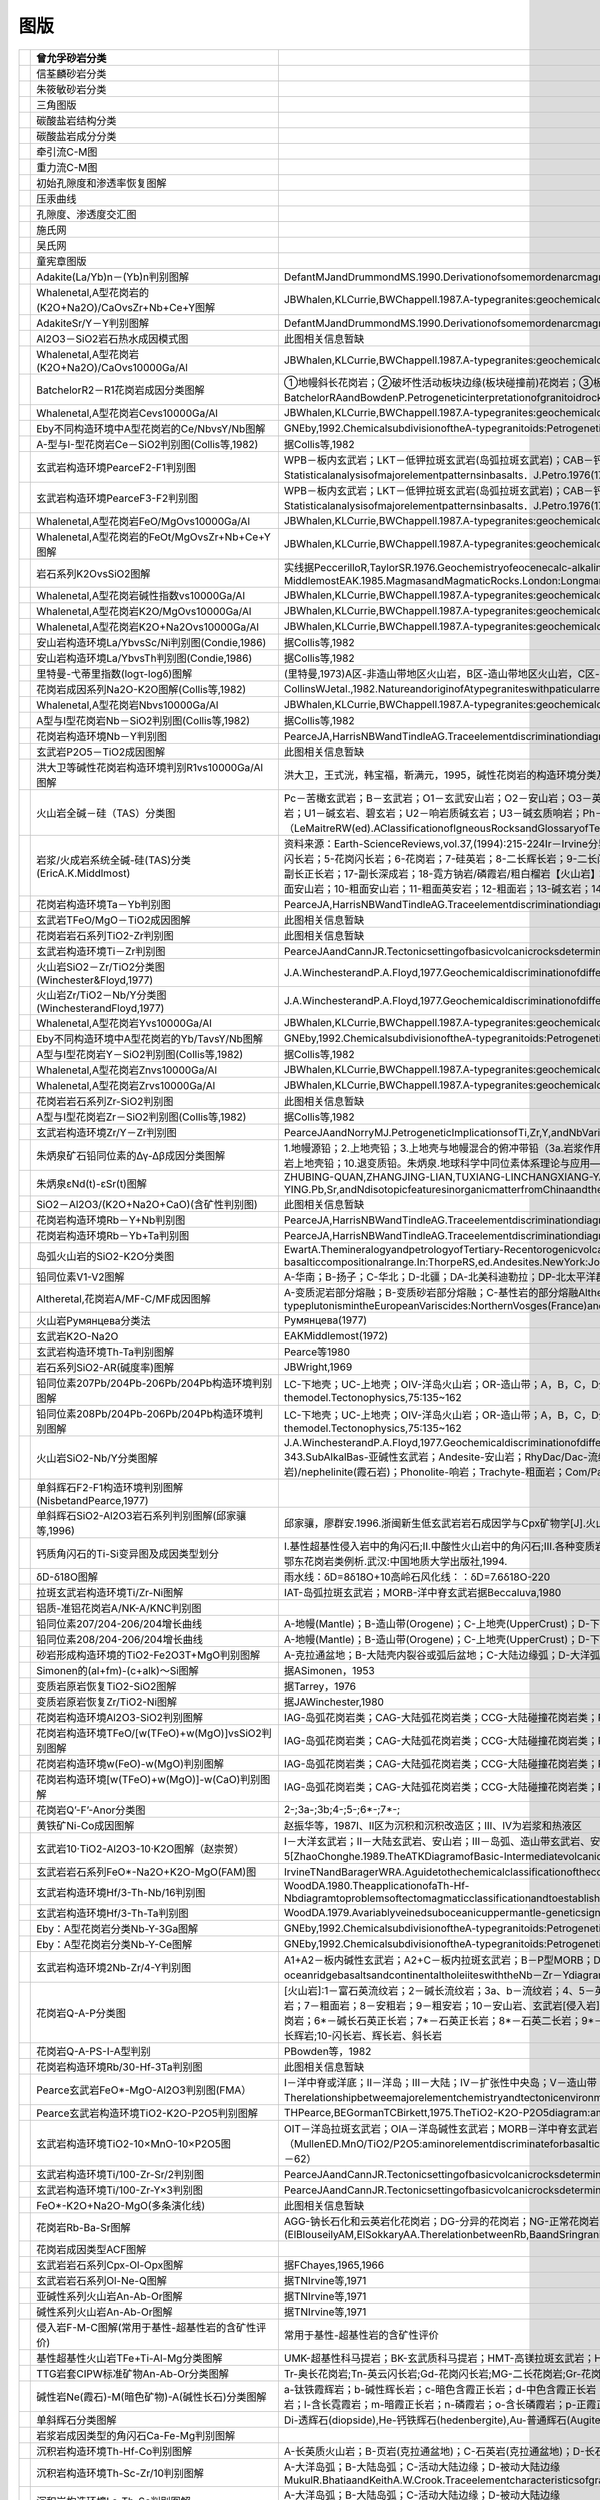 图版
====================================   

.. list-table::
   :widths: 30 10 30
   :header-rows: 1

   * -   .. image:: images/曾允孚砂岩分类.png
     - 曾允孚砂岩分类
     - 
   * -   .. image:: images/信荃麟砂岩分类.png
     - 信荃麟砂岩分类
     - 
   * -   .. image:: images/朱筱敏砂岩分类.png
     - 朱筱敏砂岩分类
     - 
   * -   .. image:: images/三角图版.png
     - 三角图版
     - 
   * -   .. image:: images/碳酸盐岩结构分类.png
     - 碳酸盐岩结构分类
     - 
   * -   .. image:: images/碳酸盐岩成分分类.png
     - 碳酸盐岩成分分类
     - 
   * -   .. image:: images/牵引流CM.png
     - 牵引流C-M图
     - 
   * -   .. image:: images/重力流CM图.png
     - 重力流C-M图
     - 
   * -   .. image:: images/孔渗恢复.png
     - 初始孔隙度和渗透率恢复图解
     - 
   * -   .. image:: images/压汞.png
     - 压汞曲线
     - 
   * -   .. image:: images/孔渗关系.png
     - 孔隙度、渗透度交汇图
     - 
   * -   .. image:: images/施氏网.png
     - 施氏网
     - 
   * -   .. image:: images/吴氏网.png
     - 吴氏网
     - 
   * -   .. image:: images/童宪章图版.png
     - 童宪章图版
     - 
   * -   .. image:: images/B001.png
     - Adakite(La/Yb)n－(Yb)n判别图解
     - DefantMJandDrummondMS.1990.Derivationofsomemordenarcmagmasbyofyoungsubductedlithosphere.Nature,347:662～665
   * -   .. image:: images/B002.png
     - Whalenetal,A型花岗岩的(K2O+Na2O)/CaOvsZr+Nb+Ce+Y图解
     - JBWhalen,KLCurrie,BWChappell.1987.A-typegranites:geochemicalcharacteristics,discriminatuonandpetrogenesis.ContributionstoMineralogyandPetrology,95:407-419
   * -   .. image:: images/B003.png
     - AdakiteSr/Y－Y判别图解
     - DefantMJandDrummondMS.1990.Derivationofsomemordenarcmagmasbyofyoungsubductedlithosphere.Nature,347:662～665
   * -   .. image:: images/B004.png
     - Al2O3－SiO2岩石热水成因模式图
     - 此图相关信息暂缺
   * -   .. image:: images/B005.png
     - Whalenetal,A型花岗岩(K2O+Na2O)/CaOvs10000Ga/Al
     - JBWhalen,KLCurrie,BWChappell.1987.A-typegranites:geochemicalcharacteristics,discriminatuonandpetrogenesis.ContributionstoMineralogyandPetrology,95:407-419
   * -   .. image:: images/B006.png
     - BatchelorR2－R1花岗岩成因分类图解
     - ①地幔斜长花岗岩；②破坏性活动板块边缘(板块碰撞前)花岗岩；③板块碰撞后隆起期花岗岩；④晚造期花岗岩；⑤非造山区A型花岗岩；⑥同碰撞(S型)花岗岩；⑦造山期后A型花岗岩BatchelorRAandBowdenP.Petrogeneticinterpretationofgranitoidrockseriesusingmulticationicparameters.Chem.Geol.,1985(48):43－55
   * -   .. image:: images/B007.png
     - Whalenetal,A型花岗岩Cevs10000Ga/Al
     - JBWhalen,KLCurrie,BWChappell.1987.A-typegranites:geochemicalcharacteristics,discriminatuonandpetrogenesis.ContributionstoMineralogyandPetrology,95:407-419
   * -   .. image:: images/B008.png
     - Eby不同构造环境中A型花岗岩的Ce/NbvsY/Nb图解
     - GNEby,1992.ChemicalsubdivisionoftheA-typegranitoids:Petrogeneticandtectonicimplications.Geology,20:641-644
   * -   .. image:: images/B009.png
     - A-型与I-型花岗岩Ce－SiO2判别图(Collis等,1982)
     - 据Collis等,1982
   * -   .. image:: images/B010.png
     - 玄武岩构造环境PearceF2-F1判别图
     - WPB－板内玄武岩；LKT－低钾拉斑玄武岩(岛弧拉斑玄武岩)；CAB－钙碱性（高铝）玄武岩；SHO－钾玄岩；OFB－洋底（洋中脊）玄武岩PearceJA．Statisticalanalysisofmajorelementpatternsinbasalts．J.Petro.1976(17):15－43
   * -   .. image:: images/B011.png
     - 玄武岩构造环境PearceF3-F2判别图
     - WPB－板内玄武岩；LKT－低钾拉斑玄武岩(岛弧拉斑玄武岩)；CAB－钙碱性（高铝）玄武岩；SHO－钾玄岩；OFB－洋底（洋中脊）玄武岩PearceJA．Statisticalanalysisofmajorelementpatternsinbasalts．J.Petro.1976(17):15－43
   * -   .. image:: images/B012.png
     - Whalenetal,A型花岗岩FeO/MgOvs10000Ga/Al
     - JBWhalen,KLCurrie,BWChappell.1987.A-typegranites:geochemicalcharacteristics,discriminatuonandpetrogenesis.ContributionstoMineralogyandPetrology,95:407-419
   * -   .. image:: images/B013.png
     - Whalenetal,A型花岗岩的FeOt/MgOvsZr+Nb+Ce+Y图解
     - JBWhalen,KLCurrie,BWChappell.1987.A-typegranites:geochemicalcharacteristics,discriminatuonandpetrogenesis.ContributionstoMineralogyandPetrology,95:407-419
   * -   .. image:: images/B014.png
     - 岩石系列K2OvsSiO2图解
     - 实线据PeccerilloR,TaylorSR.1976.Geochemistryofeocenecalc-alkalinevolcanicrocksfromtheKastamonuarea,NorthernTurkey.Contrib.MineralPetrol.,58:63~81虚线据MiddlemostEAK.1985.MagmasandMagmaticRocks.London:Longman,1~266
   * -   .. image:: images/B015.png
     - Whalenetal,A型花岗岩碱性指数vs10000Ga/Al
     - JBWhalen,KLCurrie,BWChappell.1987.A-typegranites:geochemicalcharacteristics,discriminatuonandpetrogenesis.ContributionstoMineralogyandPetrology,95:407-419
   * -   .. image:: images/B016.png
     - Whalenetal,A型花岗岩K2O/MgOvs10000Ga/Al
     - JBWhalen,KLCurrie,BWChappell.1987.A-typegranites:geochemicalcharacteristics,discriminatuonandpetrogenesis.ContributionstoMineralogyandPetrology,95:407-419
   * -   .. image:: images/B017.png
     - Whalenetal,A型花岗岩K2O+Na2Ovs10000Ga/Al
     - JBWhalen,KLCurrie,BWChappell.1987.A-typegranites:geochemicalcharacteristics,discriminatuonandpetrogenesis.ContributionstoMineralogyandPetrology,95:407-419
   * -   .. image:: images/B018.png
     - 安山岩构造环境La/YbvsSc/Ni判别图(Condie,1986)
     - 据Collis等,1982
   * -   .. image:: images/B019.png
     - 安山岩构造环境La/YbvsTh判别图(Condie,1986)
     - 据Collis等,1982
   * -   .. image:: images/B020.png
     - 里特曼-弋蒂里指数(logτ-logδ)图解
     - (里特曼,1973)A区-非造山带地区火山岩，B区-造山带地区火山岩，C区-A区、B区派生的碱性、富碱岩;J-日本火山岩
   * -   .. image:: images/B021.png
     - 花岗岩成因系列Na2O-K2O图解(Collis等,1982)
     - CollinsWJetal.,1982.NatureandoriginofAtypegraniteswithpaticularreferencetoSoutheasternAustralia.Contrib.Miner.Petro.,80,189-200
   * -   .. image:: images/B022.png
     - Whalenetal,A型花岗岩Nbvs10000Ga/Al
     - JBWhalen,KLCurrie,BWChappell.1987.A-typegranites:geochemicalcharacteristics,discriminatuonandpetrogenesis.ContributionstoMineralogyandPetrology,95:407-419
   * -   .. image:: images/B023.png
     - A型与I型花岗岩Nb－SiO2判别图(Collis等,1982)
     - 据Collis等,1982
   * -   .. image:: images/B024.png
     - 花岗岩构造环境Nb－Y判别图
     - PearceJA,HarrisNBWandTindleAG.Traceelementdiscriminationdiagramsforthetectonicinterpretationofgraniticrocks.JournalofPetrology,1984,25:956－983
   * -   .. image:: images/B025.png
     - 玄武岩P2O5－TiO2成因图解
     - 此图相关信息暂缺
   * -   .. image:: images/B026.png
     - 洪大卫等碱性花岗岩构造环境判别R1vs10000Ga/Al图解
     - 洪大卫，王式洸，韩宝福，靳满元，1995，碱性花岗岩的构造环境分类及其鉴别标志，中国科学(B辑)，25(4)：418-426
   * -   .. image:: images/B027.png
     - 火山岩全碱－硅（TAS）分类图
     - Pc－苦橄玄武岩；B－玄武岩；O1－玄武安山岩；O2－安山岩；O3－英安岩；R－流纹岩；S1－粗面玄武岩；S2－玄武质粗面安山岩；S3－粗面安山岩；T－粗面岩、粗面英安岩；F－副长石岩；U1－碱玄岩、碧玄岩；U2－响岩质碱玄岩；U3－碱玄质响岩；Ph－响岩；Ir－Irvine分界线，上方为碱性，下方为亚碱性。（LeMaitreRW(ed).AClassificationofIgneousRocksandGlossaryofTerms.Blackwell,Oxford,1989,193pp）
   * -   .. image:: images/B028.png
     - 岩浆/火成岩系统全碱-硅(TAS)分类(EricA.K.Middlmost)
     - 资料来源：Earth-ScienceReviews,vol.37,(1994):215-224Ir－Irvine分界线，上方为碱性，下方为亚碱性。【深成岩】：1-橄榄辉长岩；2a-碱性辉长岩；2b-亚碱性辉长岩；3-辉长闪长岩；4-闪长岩；5-花岗闪长岩；6-花岗岩；7-硅英岩；8-二长辉长岩；9-二长闪长岩；10-二长岩；11-石英二长岩；12-正长岩；13-副长石辉长岩；14-副长石二长闪长岩；15-副长石二长正长岩；16-副长正长岩；17-副长深成岩；18-霓方钠岩/磷霞岩/粗白榴岩【火山岩】：1-苦橄玄武岩；2-玄武岩；3-玄武安山岩；4-安山岩；5-英安岩；6-流纹岩；7-英石岩；8-粗面玄武岩；9-玄武岩质粗面安山岩；10-粗面安山岩；11-粗面英安岩；12-粗面岩；13-碱玄岩；14-响质碱玄岩；15-碱玄质响岩；16-响岩；17-副长火山岩；18-方钠岩/霞石岩/纯白榴岩
   * -   .. image:: images/B029.png
     - 花岗岩构造环境Ta－Yb判别图
     - PearceJA,HarrisNBWandTindleAG.Traceelementdiscriminationdiagramsforthetectonicinterpretationofgraniticrocks.JournalofPetrology,1984,25:956－983
   * -   .. image:: images/B030.png
     - 玄武岩TFeO/MgO－TiO2成因图解
     - 此图相关信息暂缺
   * -   .. image:: images/B031.png
     - 花岗岩岩石系列TiO2-Zr判别图
     - 此图相关信息暂缺
   * -   .. image:: images/B032.png
     - 玄武岩构造环境Ti－Zr判别图
     - PearceJAandCannJR.Tectonicsettingofbasicvolcanicrocksdeterminedusingtraceelementanalyses.EarthandPlanetaryScienceLetters,1973,19:290－300
   * -   .. image:: images/B033.png
     - 火山岩SiO2－Zr/TiO2分类图(Winchester&Floyd,1977)
     - J.A.WinchesterandP.A.Floyd,1977.Geochemicaldiscriminationofdifferentmagmaseriesandtheirdifferentiationproductsusingimmobileelements,ChemicalGeology,vol.20,pp.325-343.
   * -   .. image:: images/B034.png
     - 火山岩Zr/TiO2－Nb/Y分类图(WinchesterandFloyd,1977)
     - J.A.WinchesterandP.A.Floyd,1977.Geochemicaldiscriminationofdifferentmagmaseriesandtheirdifferentiationproductsusingimmobileelements,ChemicalGeology,vol.20,pp.325-343.
   * -   .. image:: images/B035.png
     - Whalenetal,A型花岗岩Yvs10000Ga/Al
     - JBWhalen,KLCurrie,BWChappell.1987.A-typegranites:geochemicalcharacteristics,discriminatuonandpetrogenesis.ContributionstoMineralogyandPetrology,95:407-419
   * -   .. image:: images/B036.png
     - Eby不同构造环境中A型花岗岩的Yb/TavsY/Nb图解
     - GNEby,1992.ChemicalsubdivisionoftheA-typegranitoids:Petrogeneticandtectonicimplications.Geology,20:641-644
   * -   .. image:: images/B037.png
     - A型与I型花岗岩Y－SiO2判别图(Collis等,1982)
     - 据Collis等,1982
   * -   .. image:: images/B038.png
     - Whalenetal,A型花岗岩Znvs10000Ga/Al
     - JBWhalen,KLCurrie,BWChappell.1987.A-typegranites:geochemicalcharacteristics,discriminatuonandpetrogenesis.ContributionstoMineralogyandPetrology,95:407-419
   * -   .. image:: images/B039.png
     - Whalenetal,A型花岗岩Zrvs10000Ga/Al
     - JBWhalen,KLCurrie,BWChappell.1987.A-typegranites:geochemicalcharacteristics,discriminatuonandpetrogenesis.ContributionstoMineralogyandPetrology,95:407-419
   * -   .. image:: images/B040.png
     - 花岗岩岩石系列Zr-SiO2判别图
     - 此图相关信息暂缺
   * -   .. image:: images/B041.png
     - A型与I型花岗岩Zr－SiO2判别图(Collis等,1982)
     - 据Collis等,1982
   * -   .. image:: images/B042.png
     - 玄武岩构造环境Zr/Y－Zr判别图
     - PearceJAandNorryMJ.PetrogeneticImplicationsofTi,Zr,Y,andNbVariationsinVolcanicRocks.ContributionstoMineralogyandPetrology,1979,69:33－47.
   * -   .. image:: images/B043.png
     - 朱炳泉矿石铅同位素的Δγ-Δβ成因分类图解
     - 1.地幔源铅；2.上地壳铅；3.上地壳与地幔混合的俯冲带铅（3a.岩浆作用；3b.沉积作用）；4.化学沉积型铅；5.海底热水作用铅；6.中深变质作用铅；7.深变质下地壳铅；8.造山带铅；9.古老页岩上地壳铅；10.退变质铅。朱炳泉.地球科学中同位素体系理论与应用—兼论中国大陆壳幔演化.北京:科学出版社,1998
   * -   .. image:: images/B044.png
     - 朱炳泉εNd(t)-εSr(t)图解
     - ZHUBING-QUAN,ZHANGJING-LIAN,TUXIANG-LINCHANGXIANG-YANG,FANCAI-YUAN,LIUYING,andLIUJU-YING.Pb,Sr,andNdisotopicfeaturesinorganicmatterfromChinaandtheirimplicationsforpetroleumgenerationandmigration.GeochimicaetCosmochimicaActa,2001,65(15):2555-2570
   * -   .. image:: images/B045.png
     - SiO2－Al2O3/(K2O+Na2O+CaO)(含矿性判别图)
     - 此图相关信息暂缺
   * -   .. image:: images/B046.png
     - 花岗岩构造环境Rb－Y+Nb判别图
     - PearceJA,HarrisNBWandTindleAG.Traceelementdiscriminationdiagramsforthetectonicinterpretationofgraniticrocks.JournalofPetrology,1984,25:956－983
   * -   .. image:: images/B047.png
     - 花岗岩构造环境Rb－Yb+Ta判别图
     - PearceJA,HarrisNBWandTindleAG.Traceelementdiscriminationdiagramsforthetectonicinterpretationofgraniticrocks.JournalofPetrology,1984,25:956－983
   * -   .. image:: images/B048.png
     - 岛弧火山岩的SiO2-K2O分类图
     - EwartA.ThemineralogyandpetrologyofTertiary-Recentorogenicvolcanicrocks:withspecialreferencetotheandesite-basalticcompositionalrange.In:ThorpeRS,ed.Andesites.NewYork:JohnWileyandsons,1982,25-95
   * -   .. image:: images/B049.png
     - 铅同位素V1-V2图解
     - A-华南；B-扬子；C-华北；D-北疆；DA-北美科迪勒拉；DP-北太平洋群岛朱炳泉，地球化学省与地球化学急变带.北京：科学出版社，2001，P12
   * -   .. image:: images/B050.png
     - Altheretal,花岗岩A/MF-C/MF成因图解
     - A-变质泥岩部分熔融；B-变质砂岩部分熔融；C-基性岩的部分熔融AltherR,HollA,HegnerE,LangerCandKreuzerH.High-potassium,calc-alkalineI-typeplutonismintheEuropeanVariscides:NorthernVosges(France)andnorthernSchwarzwald(Germany).Lithos,2000,50:51~73
   * -   .. image:: images/B051.png
     - 火山岩Румянцева分类法
     - Румянцева(1977)
   * -   .. image:: images/B052.png
     - 玄武岩K2O-Na2O
     - EAKMiddlemost(1972)
   * -   .. image:: images/B053.png
     - 玄武岩构造环境Th-Ta判别图解
     - Pearce等1980
   * -   .. image:: images/B054.png
     - 岩石系列SiO2-AR(碱度率)图解
     - JBWright,1969
   * -   .. image:: images/B055.png
     - 铅同位素207Pb/204Pb-206Pb/204Pb构造环境判别图解
     - LC-下地壳；UC-上地壳；OIV-洋岛火山岩；OR-造山带；A，B，C，D分别为各区域中样品相对集中区。REZartmanandBRDoe.1981.Plumbotectonics-themodel.Tectonophysics,75:135~162
   * -   .. image:: images/B056.png
     - 铅同位素208Pb/204Pb-206Pb/204Pb构造环境判别图解
     - LC-下地壳；UC-上地壳；OIV-洋岛火山岩；OR-造山带；A，B，C，D分别为各区域中样品相对集中区。REZartmanandBRDoe.1981.Plumbotectonics-themodel.Tectonophysics,75:135~162
   * -   .. image:: images/B057.png
     - 火山岩SiO2-Nb/Y分类图解
     - J.A.WinchesterandP.A.Floyd,1977.Geochemicaldiscriminationofdifferentmagmaseriesandtheirdifferentiationproductsusingimmobileelements,ChemicalGeology,vol.20,pp.325-343.SubAlkalBas-亚碱性玄武岩；Andesite-安山岩；RhyDac/Dac-流纹英安岩/英安岩；Rhyolite-流纹岩；AlkBas-碱性玄武岩；TrachyAnd-粗面安山岩；Ban/Nph=Basanite(碧玄岩)/nephelinite(霞石岩)；Phonolite-响岩；Trachyte-粗面岩；Com/Pant-钠闪碱流岩(comendite)/碱流岩(pantellerite)
   * -   .. image:: images/B058.png
     - 单斜辉石F2-F1构造环境判别图解(NisbetandPearce,1977)
     - 
   * -   .. image:: images/B059.png
     - 单斜辉石SiO2-Al2O3岩石系列判别图解(邱家骧等,1996)
     - 邱家骧，廖群安.1996.浙闽新生低玄武岩岩石成因学与Cpx矿物学[J].火山地质与矿物，(1~2)16~25。
   * -   .. image:: images/B060.png
     - 钙质角闪石的Ti-Si变异图及成因类型划分
     - Ⅰ.基性超基性侵入岩中的角闪石;Ⅱ.中酸性火山岩中的角闪石;Ⅲ.各种变质岩中的角闪石;Ⅳ.中酸性侵入岩中的角闪石;Ⅴ.蚀变和交代角闪石马昌前,杨坤光,唐仲华,等.花岗岩类岩浆动力学理论方法及鄂东花岗岩类例析.武汉:中国地质大学出版社,1994.
   * -   .. image:: images/B061.png
     - δD-δ18O图解
     - 雨水线：δD=8δ18O+10高岭石风化线：：δD=7.6δ18O-220
   * -   .. image:: images/B062.png
     - 拉斑玄武岩构造环境Ti/Zr-Ni图解
     - IAT-岛弧拉斑玄武岩；MORB-洋中脊玄武岩据Beccaluva,1980
   * -   .. image:: images/B063.png
     - 铝质-准铝花岗岩A/NK-A/KNC判别图
     - 
   * -   .. image:: images/B064.png
     - 铅同位素207/204-206/204增长曲线
     - A-地幔(Mantle)；B-造山带(Orogene)；C-上地壳(UpperCrust)；D-下地壳(LowerCrust)REZartmanandBRDoe.1981.Plumbotectonics-themodel.Tectonophysics,75:135~162
   * -   .. image:: images/B065.png
     - 铅同位素208/204-206/204增长曲线
     - A-地幔(Mantle)；B-造山带(Orogene)；C-上地壳(UpperCrust)；D-下地壳(LowerCrust)REZartmanandBRDoe.1981.Plumbotectonics-themodel.Tectonophysics,75:135~162
   * -   .. image:: images/B066.png
     - 砂岩形成构造环境的TiO2-Fe2O3T+MgO判别图解
     - A-克拉通盆地；B-大陆壳内裂谷或弧后盆地；C-大陆边缘弧；D-大洋弧
   * -   .. image:: images/B067.png
     - Simonen的(al+fm)-(c+alk)～Si图解
     - 据ASimonen，1953
   * -   .. image:: images/B068.png
     - 变质岩原岩恢复TiO2-SiO2图解
     - 据Tarrey，1976
   * -   .. image:: images/B069.png
     - 变质岩原岩恢复Zr/TiO2-Ni图解
     - 据JAWinchester,1980
   * -   .. image:: images/B070.png
     - 花岗岩构造环境Al2O3-SiO2判别图解
     - IAG-岛弧花岗岩类；CAG-大陆弧花岗岩类；CCG-大陆碰撞花岗岩类；POG-后造山花岗岩类；RRG-与裂谷有关的花岗岩类；CEUG-与大陆的造陆抬升有关的花岗岩类
   * -   .. image:: images/B071.png
     - 花岗岩构造环境TFeO/[w(TFeO)+w(MgO)]vsSiO2判别图解
     - IAG-岛弧花岗岩类；CAG-大陆弧花岗岩类；CCG-大陆碰撞花岗岩类；POG-后造山花岗岩类；RRG-与裂谷有关的花岗岩类；CEUG-与大陆的造陆抬升有关的花岗岩类
   * -   .. image:: images/B072.png
     - 花岗岩构造环境w(FeO)-w(MgO)判别图解
     - IAG-岛弧花岗岩类；CAG-大陆弧花岗岩类；CCG-大陆碰撞花岗岩类；POG-后造山花岗岩类；RRG-与裂谷有关的花岗岩类；CEUG-与大陆的造陆抬升有关的花岗岩类
   * -   .. image:: images/B073.png
     - 花岗岩构造环境[w(TFeO)+w(MgO)]-w(CaO)判别图解
     - IAG-岛弧花岗岩类；CAG-大陆弧花岗岩类；CCG-大陆碰撞花岗岩类；POG-后造山花岗岩类；RRG-与裂谷有关的花岗岩类；CEUG-与大陆的造陆抬升有关的花岗岩类
   * -   .. image:: images/B074.png
     - 花岗岩Q’-F’-Anor分类图
     - 2-;3a-;3b;4-;5-;6*-;7*-;
   * -   .. image:: images/B076.png
     - 黄铁矿Ni-Co成因图解
     - 赵振华等，1987Ⅰ、Ⅱ区为沉积和沉积改造区；Ⅲ、Ⅳ为岩浆和热液区
   * -   .. image:: images/T001.png
     - 玄武岩10·TiO2-Al2O3-10·K2O图解（赵崇贺）
     - Ⅰ－大洋玄武岩；Ⅱ－大陆玄武岩、安山岩；Ⅲ－岛弧、造山带玄武岩、安山岩资料来源：赵崇贺.1989.中基性火山岩成分的ATK图解与构造环境.地质科技情报，8(4)：1-5[ZhaoChonghe.1989.TheATKDiagramofBasic-IntermediatevolcanicrocksandTectonicEnvironment.GeologicalscienceandTechnologyinformation,8(4)：1-5]
   * -   .. image:: images/T002.png
     - 玄武岩岩石系列FeO*-Na2O+K2O-MgO(FAM)图
     - IrvineTNandBaragerWRA.Aguidetothechemicalclassificationofthecommonvolcanicrocks.CanadianJournalofEarthSciences,1971,8:523－548
   * -   .. image:: images/T003.png
     - 玄武岩构造环境Hf/3-Th-Nb/16判别图
     - WoodDA.1980.TheapplicationofaTh-Hf-NbdiagramtoproblemsoftectomagmaticclassificationandtoestablishingthenatureofcrustalcontaminationoftheBritishTertiaryvolcanicprovinic.EarthPlantSciLett,(50):11-30
   * -   .. image:: images/T004.png
     - 玄武岩构造环境Hf/3-Th-Ta判别图
     - WoodDA.1979.Avariablyveinedsuboceanicuppermantle-geneticsignificanceformid-oceanridgebasaltsfromgeochemicalevidence.Geology,7:499-503
   * -   .. image:: images/T005.png
     - Eby：A型花岗岩分类Nb-Y-3Ga图解
     - GNEby,1992.ChemicalsubdivisionoftheA-typegranitoids:Petrogeneticandtectonicimplications.Geology,20:641-644
   * -   .. image:: images/T006.png
     - Eby：A型花岗岩分类Nb-Y-Ce图解
     - GNEby,1992.ChemicalsubdivisionoftheA-typegranitoids:Petrogeneticandtectonicimplications.Geology,20:641-644
   * -   .. image:: images/T007.png
     - 玄武岩构造环境2Nb-Zr/4-Y判别图
     - A1+A2－板内碱性玄武岩；A2+C－板内拉斑玄武岩；B－P型MORB；D－N型MORB；C+D－火山弧玄武岩MeschedeM.1986,Amethodofdiscriminatingbetweendifferenttypesofmid－oceanridgebasaltsandcontinentaltholeiiteswiththeNb－Zr－Ydiagram.ChemicalGeology,1986(56)pp.207－218
   * -   .. image:: images/T008.png
     - 花岗岩Q-A-P分类图
     - [火山岩]:1－富石英流纹岩；2－碱长流纹岩；3a、b－流纹岩；4、5－英安岩；6*－碱长石英粗面岩；7*－石英粗面岩；8*－石英安粗岩；9*－石英粗安岩；10*－石英安山岩；6－碱长粗面岩；7－粗面岩；8－安粗岩；9－粗安岩；10－安山岩、玄武岩[侵入岩]:1－富石英花岗岩；2－碱长花岗岩；3a－花岗岩；3b－花岗岩(二长花岗岩)；4－花岗闪长岩；5－英云闪长岩、斜长花岗岩；6*－碱长石英正长岩；7*－石英正长岩；8*－石英二长岩；9*－石英二长闪长岩；10*-石英闪长岩、石英辉长岩、石英斜长岩;6－碱长正长岩；7-正长岩;8-二长岩;9-二长闪长岩、二长辉岩;10-闪长岩、辉长岩、斜长岩
   * -   .. image:: images/T009.png
     - 花岗岩Q-A-PS-I-A型判别
     - PBowden等，1982
   * -   .. image:: images/T010.png
     - 花岗岩构造环境Rb/30-Hf-3Ta判别图
     - 此图相关信息暂缺
   * -   .. image:: images/T011.png
     - Pearce玄武岩FeO*-MgO-Al2O3判别图(FMA）
     - Ⅰ－洋中脊或洋底；Ⅱ－洋岛；Ⅲ－大陆；Ⅳ－扩张性中央岛；Ⅴ－造山带（PearceTHetal．Therelationshipbetweemajorelementchemistryandtectonicenvironmentofbasicandintermediatevocanicrocks．EarthPlanet.Sci.Lett.,1977(36),121－132）
   * -   .. image:: images/T012.png
     - Pearce玄武岩构造环境TiO2-K2O-P2O5判别图解
     - THPearce,BEGormanTCBirkett,1975.TheTiO2-K2O-P2O5diagram:amethodofdiscriminatingbetweenoceanicandnon-oceanicbasalts.EarthPlanet.Sci.Lett.,24:419-426
   * -   .. image:: images/T013.png
     - 玄武岩构造环境TiO2-10×MnO-10×P2O5图
     - OIT－洋岛拉斑玄武岩；OIA－洋岛碱性玄武岩；MORB－洋中脊玄武岩；IAT－岛弧拉斑玄武岩；CAB－钙碱性玄武岩（MullenED.MnO/TiO2/P2O5:aminorelementdiscriminateforbasalticrocksofoceanicenvironmentsanditsimplicationsforpetrogenesis.EarthandPlanetaryScienceLetters,1983(62),pp.53－62）
   * -   .. image:: images/T014.png
     - 玄武岩构造环境Ti/100-Zr-Sr/2判别图
     - PearceJAandCannJR.Tectonicsettingofbasicvolcanicrocksdeterminedusingtraceelementanalyses.EarthandPlanetaryScienceLetters,1973,19:290－300
   * -   .. image:: images/T015.png
     - 玄武岩构造环境Ti/100-Zr-Y×3判别图
     - PearceJAandCannJR.Tectonicsettingofbasicvolcanicrocksdeterminedusingtraceelementanalyses.EarthandPlanetaryScienceLetters,1973,19:290－300
   * -   .. image:: images/T016.png
     - FeO*-K2O+Na2O-MgO(多条演化线)
     - 此图相关信息暂缺
   * -   .. image:: images/T017.png
     - 花岗岩Rb-Ba-Sr图解
     - AGG-钠长石化和云英岩化花岗岩；DG-分异的花岗岩；NG-正常花岗岩；AG-异常花岗岩；GD-花岗闪长岩；QD-石英闪长岩；D-闪长岩；GAD-与W、Mo、Sn有关矿化花岗岩(ElBlouseilyAM,ElSokkaryAA.TherelationbetweenRb,BaandSringraniticrocks[J].ChemicalGeology,197516:207-219)
   * -   .. image:: images/T018.png
     - 花岗岩成因类型ACF图解
     - 
   * -   .. image:: images/T019.png
     - 玄武岩岩石系列Cpx-Ol-Opx图解
     - 据FChayes,1965,1966
   * -   .. image:: images/T020.png
     - 玄武岩岩石系列Ol-Ne-Q图解
     - 据TNIrvine等,1971
   * -   .. image:: images/T021.png
     - 亚碱性系列火山岩An-Ab-Or图解
     - 据TNIrvine等,1971
   * -   .. image:: images/T022.png
     - 碱性系列火山岩An-Ab-Or图解
     - 据TNIrvine等,1971
   * -   .. image:: images/T023.png
     - 侵入岩F-M-C图解(常用于基性-超基性岩的含矿性评价)
     - 常用于基性-超基性岩的含矿性评价
   * -   .. image:: images/T024.png
     - 基性超基性火山岩TFe+Ti-Al-Mg分类图解
     - UMK-超基性科马提岩；BK-玄武质科马提岩；HMT-高镁拉斑玄武岩；HFT-高铁拉斑玄武岩；HAT-高铝拉班玄武岩
   * -   .. image:: images/T025.png
     - TTG岩套CIPW标准矿物An-Ab-Or分类图解
     - Tr-奥长花岗岩;Tn-英云闪长岩;Gd-花岗闪长岩;MG-二长花岗岩;Gr-花岗岩
   * -   .. image:: images/T026.png
     - 碱性岩Ne(霞石)-M(暗色矿物)-A(碱性长石)分类图解
     - a-钛铁霞辉岩；b-碱性辉长岩；c-暗色含霞正长岩；d-中色含霞正长岩；e-浅色含霞正长岩；f-暗霓霞岩；g-含长暗霓霞岩；h-暗色暗霞正长岩；i-霞石正长岩；j-浅色-霞石正长岩；k-霓霞岩；l-含长霓霞岩；m-暗霞正长岩；n-磷霞岩；o-含长磷霞岩；p-正霞正长岩
   * -   .. image:: images/T027.png
     - 单斜辉石分类图解
     - Di-透辉石(diopside),He-钙铁辉石(hedenbergite),Au-普通辉石(Augite),Pi-易变辉石(Pigeonite),ClEn-斜顽辉石(clinoenstatite),ClFs-斜铁辉石(clinoferrosilite)(据Morimoto等，1988)
   * -   .. image:: images/T028.png
     - 岩浆岩成因类型的角闪石Ca-Fe-Mg判别图解
     - 
   * -   .. image:: images/T029.png
     - 沉积岩构造环境Th-Hf-Co判别图解
     - A-长英质火山岩；B-页岩(克拉通盆地)；C-石英岩(克拉通盆地)；D-长石砂岩；E-杂砂岩(弧)
   * -   .. image:: images/T030.png
     - 沉积岩构造环境Th-Sc-Zr/10判别图解
     - A-大洋岛弧；B-大陆岛弧；C-活动大陆边缘；D-被动大陆边缘MukulR.BhatiaandKeithA.W.Crook.Traceelementcharacteristicsofgraywackesandtectonicsettingdiscriminationofsedimentarybasins.ContribMineralPetrol(1986),92:181-193
   * -   .. image:: images/T031.png
     - 沉积岩构造环境La-Th-Sc判别图解
     - A-大洋岛弧；B-大陆岛弧；C-活动大陆边缘；D-被动大陆边缘MukulR.BhatiaandKeithA.W.Crook.Traceelementcharacteristicsofgraywackesandtectonicsettingdiscriminationofsedimentarybasins.ContribMineralPetrol(1986),92:181-193
   * -   .. image:: images/T032.png
     - 花岗岩构造环境Rb/10-Hf-Ta×3判别图解
     - 
   * -   .. image:: images/B088.png
     - 拉斑玄武岩和钙碱性玄武岩系列FeOt/MgO-SiO2图解
     - Miyashiro,A.,1974,Volcanicrockseriesinislandarcandactivecontinentalmargins.AmJSci,274:321-355.
   * -   .. image:: images/B089.png
     - SiO2-(Na2O+K2O)discriminationdiagramforbasaltseries
     - A-Alkalinebasaltseries;T-Tholeiiteseries(1)MacDonald,G.A.,Katsura,T.,1964,ChemicalcompositionsofHawaiianlavas,J.Petro.,5:82-133.(2)Hyndman,D.W.,1985,Petrologyofigneousandmetamorphicrocks,McGraw-Hill,NewYork.
   * -   .. image:: images/B090.png
     - 玄武岩构造环境判别Th/Hfvs.Ta/Hf图解
     - Ⅰ.板块发散边缘N-MORB区;Ⅱ.板块汇聚边缘(Ⅱ1.大洋岛弧玄武岩区;Ⅱ2.陆缘岛弧及陆缘火山弧玄武岩区);Ⅲ.大洋板内洋岛、海山玄武岩区及T-MORB、E-MORB区;Ⅳ.大陆板内(Ⅳ1.陆内裂谷及陆缘裂谷拉斑玄武岩区;Ⅳ2.陆内裂谷碱性玄武岩区;Ⅳ3.大陆拉张带(或初始裂谷)玄武岩区);Ⅴ.地幔热柱玄武岩区
   * -   .. image:: images/B077.png
     - Middlemost(1994)花岗岩岩类TAS分类图
     - Middlemost(1994)
   * -   .. image:: images/B078.png
     - 流体包裹体Th-S-p图解
     - 
   * -   .. image:: images/B079.png
     - Pearce(1982)玄武岩构造环境判别图解(Th/Yb-Ta/Yb)
     - IAB-岛弧玄武岩；IAT-岛弧拉斑系列；ICA-岛弧钙碱系列；SHO-岛弧橄榄玄粗岩系列；WPB-板内玄武岩；MORB-洋中脊玄武岩；TH-拉斑玄武岩；TR-过渡玄武岩；ALK-碱性玄武岩（据Pearce,1982)
   * -   .. image:: images/B080.png
     - 玄武岩构造环境判别图解(TiO2-Zr)
     - 
   * -   .. image:: images/B081.png
     - 玄武岩岩浆系列Th/Yb-Ta/Yb图解
     - 
   * -   .. image:: images/B082.png
     - 玄武岩岩浆系列Ce/Yb-Ta/Yb图解
     - 
   * -   .. image:: images/B083.png
     - 燧石沉积环境Fe2O3/SiO2VsAl2O3/SiO2图解
     - 资料来源：RichardW.Murray.Chemicalcriteriatoidentifythedepositionalenvironmentofchert:generalprinciplesandapplications.SedimentaryGeology,90(1994):213-232
   * -   .. image:: images/B084.png
     - 燧石沉积环境Fe2O3/(100-SiO2)VsAl2O3/(100-SiO2)图解
     - 资料来源：RichardW.Murray.Chemicalcriteriatoidentifythedepositionalenvironmentofchert:generalprinciplesandapplications.SedimentaryGeology,90(1994):213-232
   * -   .. image:: images/B085.png
     - 燧石沉积环境Fe2O3/TiO2VsAl2O3/(Al2O3+Fe2O3)图解
     - 资料来源：RichardW.Murray.Chemicalcriteriatoidentifythedepositionalenvironmentofchert:generalprinciplesandapplications.SedimentaryGeology,90(1994):213-232
   * -   .. image:: images/B086.png
     - 燧石沉积环境LaN/CeNVsAl2O3/(Al2O3+Fe2O3)图解
     - 资料来源：RichardW.Murray.Chemicalcriteriatoidentifythedepositionalenvironmentofchert:generalprinciplesandapplications.SedimentaryGeology,90(1994):213-232
   * -   .. image:: images/T033.png
     - 花岗岩形成构造背景QAP图解
     - 
   * -   .. image:: images/T034.png
     - 花岗岩类Q-Ab-An等温等压力线图
     - 
   * -   .. image:: images/B087.png
     - 玄武岩构造环境V-Ti图解
     - Shervais,J.W.,Ti-Vplotsandthepetrogenesisofmodernandophioliticlavas.EarthPlanetSciLett,1982,59:101—118
   * -   .. image:: images/B091.png
     - 杂砂岩构造环境Ti/ZrvsLa/Sc判别图解
     - A-大洋岛弧；B-大陆岛弧；C-活动大陆边缘；D-被动大陆边缘MukulR.BhatiaandKeithA.W.Crook.Traceelementcharacteristicsofgraywackesandtectonicsettingdiscriminationofsedimentarybasins.ContribMineralPetrol(1986),92:181-193
   * -   .. image:: images/B092.png
     - 杂砂岩构造环境La/YvsSc/Cr判别图解
     - A-大洋岛弧；B-大陆岛弧；C-活动大陆边缘；D-被动大陆边缘MukulR.BhatiaandKeithA.W.Crook.Traceelementcharacteristicsofgraywackesandtectonicsettingdiscriminationofsedimentarybasins.ContribMineralPetrol(1986),92:181-193
   * -   .. image:: images/B093.png
     - 杂砂岩构造环境LavsTh判别图解
     - A-大洋岛弧；B-大陆岛弧；C-活动大陆边缘；D-被动大陆边缘MukulR.BhatiaandKeithA.W.Crook.Traceelementcharacteristicsofgraywackesandtectonicsettingdiscriminationofsedimentarybasins.ContribMineralPetrol(1986),92:181-193